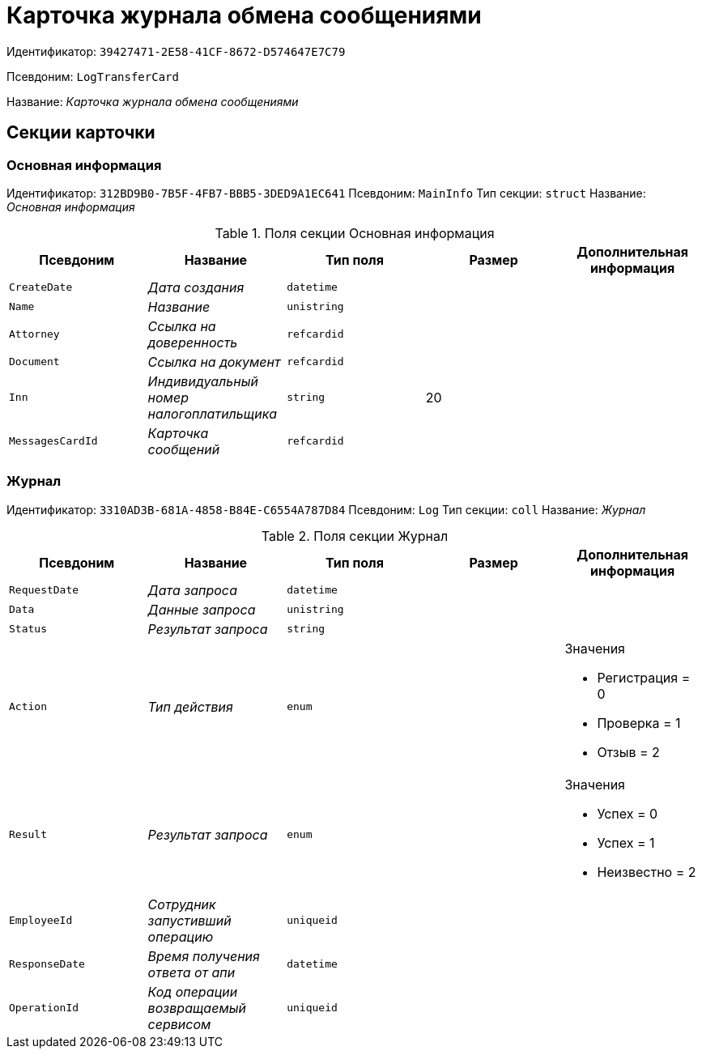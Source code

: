 = Карточка журнала обмена сообщениями

Идентификатор: `39427471-2E58-41CF-8672-D574647E7C79`

Псевдоним: `LogTransferCard`

Название: _Карточка журнала обмена сообщениями_

== Секции карточки

=== Основная информация

Идентификатор: `312BD9B0-7B5F-4FB7-BBB5-3DED9A1EC641`
Псевдоним: `MainInfo`
Тип секции: `struct`
Название: _Основная информация_

.Поля секции Основная информация
|===
|Псевдоним |Название |Тип поля |Размер |Дополнительная информация 

a|`CreateDate`
a|_Дата создания_
a|`datetime`
a|
a|

a|`Name`
a|_Название_
a|`unistring`
a|
a|

a|`Attorney`
a|_Ссылка на доверенность_
a|`refcardid`
a|
a|

a|`Document`
a|_Ссылка на документ_
a|`refcardid`
a|
a|

a|`Inn`
a|_Индивидуальный номер налогоплатильщика_
a|`string`
a|20
a|

a|`MessagesCardId`
a|_Карточка сообщений_
a|`refcardid`
a|
a|

|===

=== Журнал

Идентификатор: `3310AD3B-681A-4858-B84E-C6554A787D84`
Псевдоним: `Log`
Тип секции: `coll`
Название: _Журнал_

.Поля секции Журнал
|===
|Псевдоним |Название |Тип поля |Размер |Дополнительная информация 

a|`RequestDate`
a|_Дата запроса_
a|`datetime`
a|
a|

a|`Data`
a|_Данные запроса_
a|`unistring`
a|
a|

a|`Status`
a|_Результат запроса_
a|`string`
a|
a|

a|`Action`
a|_Тип действия_
a|`enum`
a|
a|.Значения
* Регистрация = 0
* Проверка = 1
* Отзыв = 2


a|`Result`
a|_Результат запроса_
a|`enum`
a|
a|.Значения
* Успех = 0
* Успех = 1
* Неизвестно = 2


a|`EmployeeId`
a|_Сотрудник запустивший операцию_
a|`uniqueid`
a|
a|

a|`ResponseDate`
a|_Время получения ответа от апи_
a|`datetime`
a|
a|

a|`OperationId`
a|_Код операции возвращаемый сервисом_
a|`uniqueid`
a|
a|

|===

